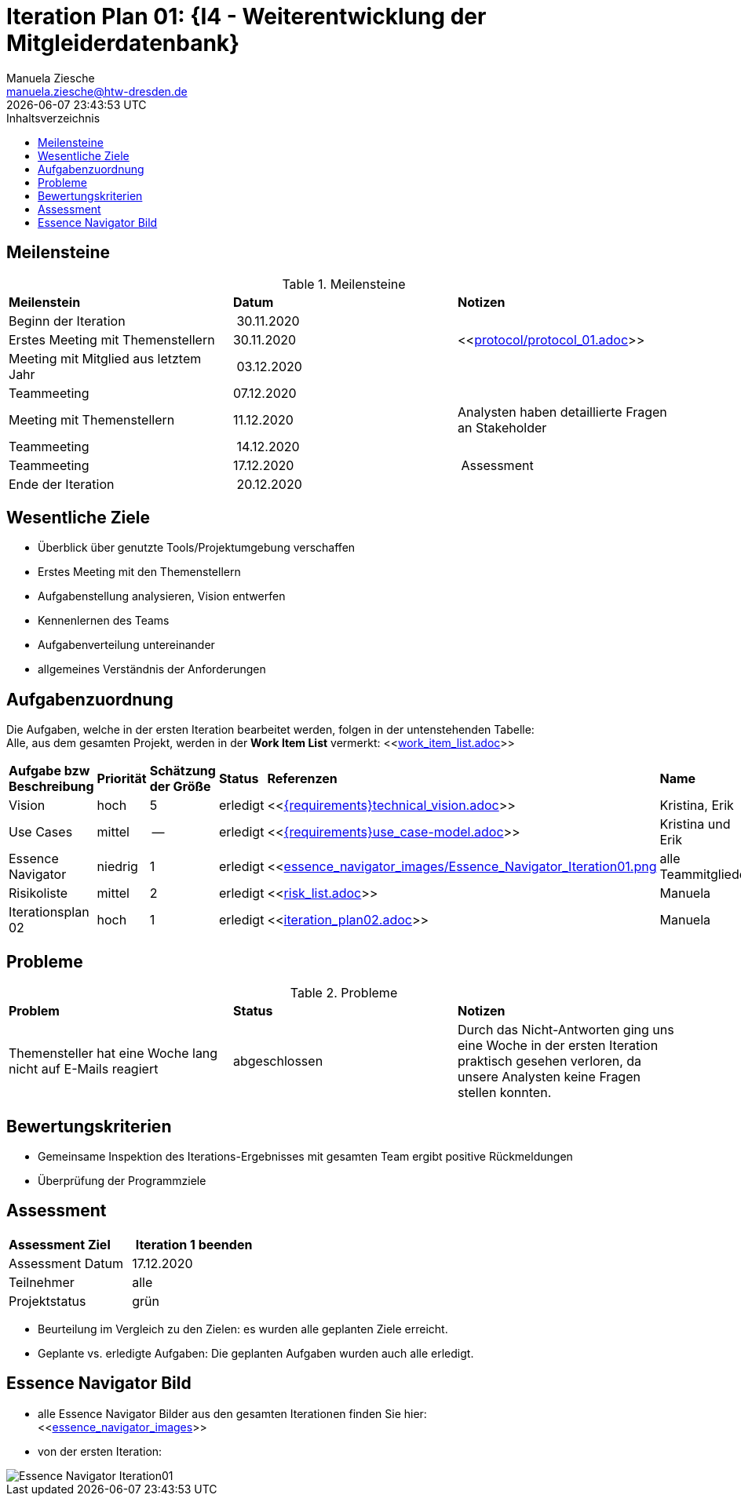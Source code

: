 = Iteration Plan 01: {I4 - Weiterentwicklung der Mitgleiderdatenbank}
Manuela Ziesche <manuela.ziesche@htw-dresden.de>
{localdatetime}
:toc: 
:toc-title: Inhaltsverzeichnis
:source-highlighter: highlightjs


:docs-requirements: {docs}/requirements


== Meilensteine

.Meilensteine
|===
| *Meilenstein* | *Datum* | *Notizen*
| Beginn der Iteration | 30.11.2020 | 
| Erstes Meeting mit Themenstellern | 30.11.2020 | <<link:protocol/protocol_01.adoc[]>>
| Meeting mit Mitglied aus letztem Jahr | 03.12.2020 | 
| Teammeeting | 07.12.2020 | 
| Meeting mit Themenstellern | 11.12.2020 | Analysten haben detaillierte Fragen an Stakeholder
| Teammeeting | 14.12.2020 | 
| Teammeeting | 17.12.2020 | Assessment
| Ende der Iteration | 20.12.2020 |
|===

== Wesentliche Ziele

- Überblick über genutzte Tools/Projektumgebung verschaffen  +
- Erstes Meeting mit den Themenstellern
- Aufgabenstellung analysieren, Vision entwerfen + 
- Kennenlernen des Teams
- Aufgabenverteilung untereinander 
- allgemeines Verständnis der Anforderungen 


== Aufgabenzuordnung

Die Aufgaben, welche in der ersten Iteration bearbeitet werden, folgen in der untenstehenden Tabelle: +
Alle, aus dem gesamten Projekt, werden in der *Work Item List* vermerkt:  <<link:work_item_list.adoc[]>>

|===
| *Aufgabe bzw Beschreibung* | *Priorität* | *Schätzung der Größe* | *Status* | *Referenzen* | *Name* | *Gearbeitete Stunden*
| Vision | hoch | 5 | erledigt| <<link:{requirements}technical_vision.adoc[]>>  | Kristina, Erik | 7
| Use  Cases | mittel | -- | erledigt | <<link:{requirements}use_case-model.adoc[]>> | Kristina und Erik |  ?
| Essence Navigator | niedrig | 1 | erledigt | <<link:essence_navigator_images/Essence_Navigator_Iteration01.png[] | alle Teammitglieder | 1
| Risikoliste | mittel | 2 | erledigt | <<link:risk_list.adoc[]>>  | Manuela | 3
| Iterationsplan 02 | hoch | 1 | erledigt | <<link:iteration_plan02.adoc[]>> | Manuela | 2

|===

== Probleme 

.Probleme
|===
| *Problem* | *Status* | *Notizen*
| Themensteller hat eine Woche lang nicht auf E-Mails reagiert | abgeschlossen | Durch das Nicht-Antworten ging uns eine Woche in der ersten Iteration praktisch gesehen verloren, da unsere Analysten keine Fragen stellen konnten.
|===


== Bewertungskriterien

- Gemeinsame Inspektion des Iterations-Ergebnisses mit gesamten Team ergibt positive Rückmeldungen 
- Überprüfung der Programmziele


== Assessment

|===
|*Assessment Ziel* | *Iteration 1 beenden*
|  Assessment Datum | 17.12.2020
| Teilnehmer | alle
| Projektstatus | grün 
|===

- Beurteilung im Vergleich zu den Zielen: es wurden alle geplanten Ziele erreicht. 
- Geplante vs. erledigte Aufgaben: Die geplanten Aufgaben wurden auch alle erledigt. 

== Essence Navigator Bild

- alle Essence Navigator Bilder aus den gesamten Iterationen finden Sie hier: +
<<link:essence_navigator_images[]>>

- von der ersten Iteration:

image::essence_navigator_images/Essence_Navigator_Iteration01.png[]

 